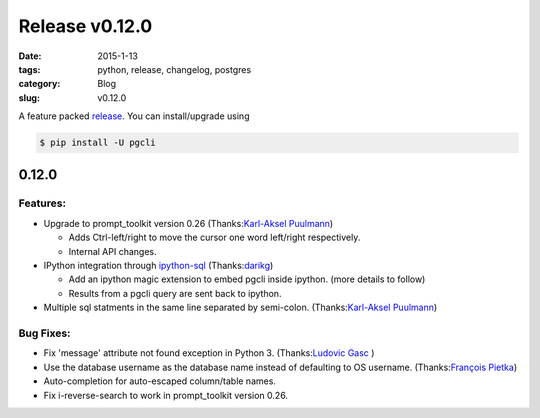 Release v0.12.0
###############

:date: 2015-1-13
:tags: python, release, changelog, postgres
:category: Blog
:slug: v0.12.0

A feature packed release_. You can install/upgrade using 

.. code:: bash
   
   $ pip install -U pgcli

0.12.0
======

Features:
---------

* Upgrade to prompt_toolkit version 0.26 (Thanks:`Karl-Aksel Puulmann`_) 

  - Adds Ctrl-left/right to move the cursor one word left/right respectively.
  - Internal API changes.

* IPython integration through `ipython-sql`_ (Thanks:`darikg`_)

  - Add an ipython magic extension to embed pgcli inside ipython. (more details to follow)
  - Results from a pgcli query are sent back to ipython. 

* Multiple sql statments in the same line separated by semi-colon. (Thanks:`Karl-Aksel Puulmann`_)

.. _`ipython-sql`: https://github.com/catherinedevlin/ipython-sql

Bug Fixes:
----------

* Fix 'message' attribute not found exception in Python 3. (Thanks:`Ludovic Gasc`_ )
* Use the database username as the database name instead of defaulting to OS username. (Thanks:`François Pietka`_)
* Auto-completion for auto-escaped column/table names.
* Fix i-reverse-search to work in prompt_toolkit version 0.26.

.. _`Karl-Aksel Puulmann`: https://github.com/macobo
.. _`darikg`: https://github.com/darikg
.. _`Ludovic Gasc`: https://github.com/GMLudo
.. _`François Pietka`: https://github.com/fpietka
.. _release: https://pypi.python.org/pypi/pgcli/0.12.0

